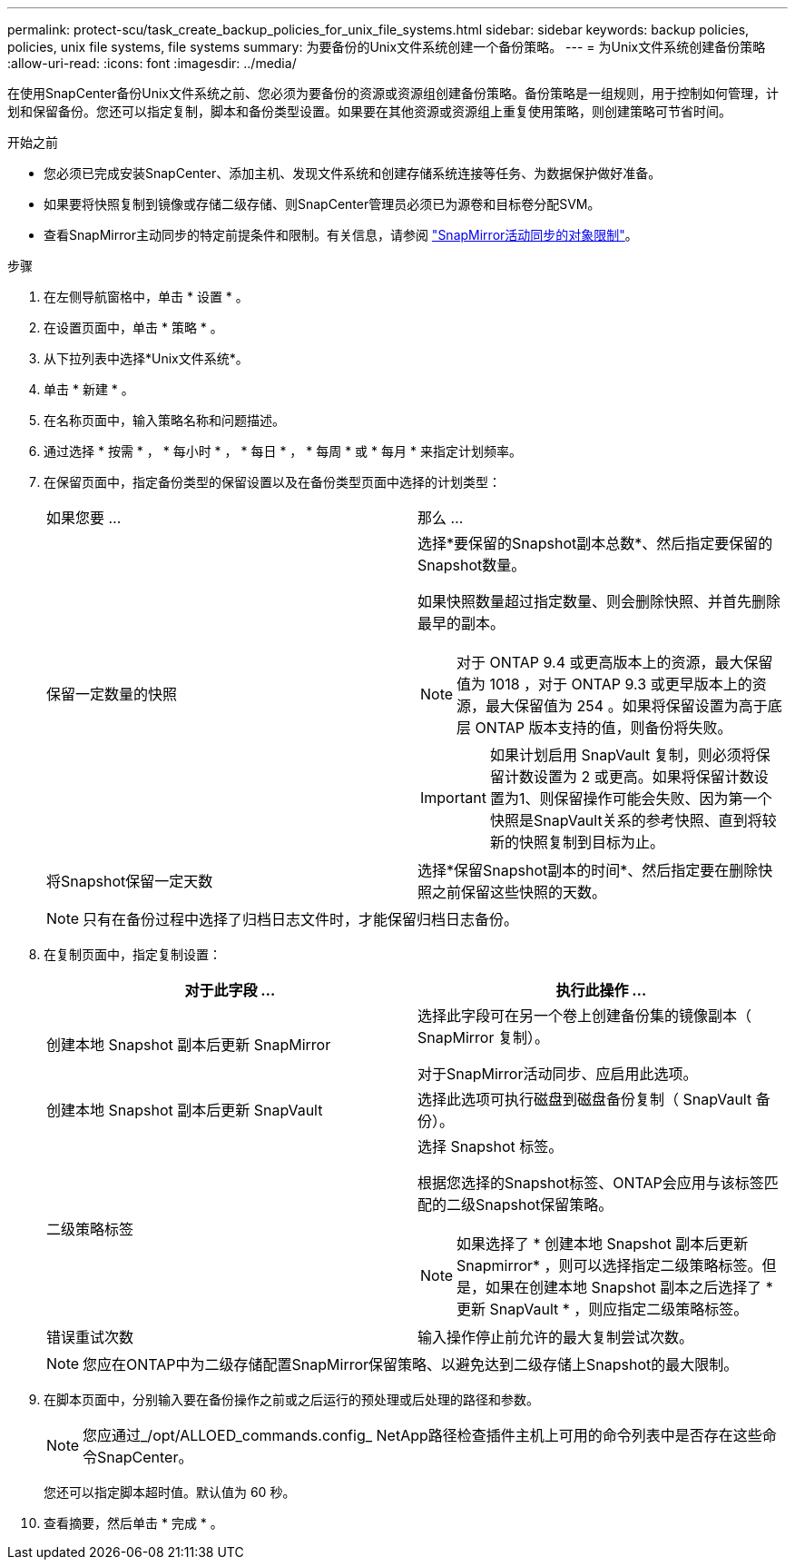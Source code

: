 ---
permalink: protect-scu/task_create_backup_policies_for_unix_file_systems.html 
sidebar: sidebar 
keywords: backup policies, policies, unix file systems, file systems 
summary: 为要备份的Unix文件系统创建一个备份策略。 
---
= 为Unix文件系统创建备份策略
:allow-uri-read: 
:icons: font
:imagesdir: ../media/


[role="lead"]
在使用SnapCenter备份Unix文件系统之前、您必须为要备份的资源或资源组创建备份策略。备份策略是一组规则，用于控制如何管理，计划和保留备份。您还可以指定复制，脚本和备份类型设置。如果要在其他资源或资源组上重复使用策略，则创建策略可节省时间。

.开始之前
* 您必须已完成安装SnapCenter、添加主机、发现文件系统和创建存储系统连接等任务、为数据保护做好准备。
* 如果要将快照复制到镜像或存储二级存储、则SnapCenter管理员必须已为源卷和目标卷分配SVM。
* 查看SnapMirror主动同步的特定前提条件和限制。有关信息，请参阅 https://docs.netapp.com/us-en/ontap/smbc/considerations-limits.html#volumes["SnapMirror活动同步的对象限制"]。


.步骤
. 在左侧导航窗格中，单击 * 设置 * 。
. 在设置页面中，单击 * 策略 * 。
. 从下拉列表中选择*Unix文件系统*。
. 单击 * 新建 * 。
. 在名称页面中，输入策略名称和问题描述。
. 通过选择 * 按需 * ， * 每小时 * ， * 每日 * ， * 每周 * 或 * 每月 * 来指定计划频率。
. 在保留页面中，指定备份类型的保留设置以及在备份类型页面中选择的计划类型：
+
|===


| 如果您要 ... | 那么 ... 


 a| 
保留一定数量的快照
 a| 
选择*要保留的Snapshot副本总数*、然后指定要保留的Snapshot数量。

如果快照数量超过指定数量、则会删除快照、并首先删除最早的副本。


NOTE: 对于 ONTAP 9.4 或更高版本上的资源，最大保留值为 1018 ，对于 ONTAP 9.3 或更早版本上的资源，最大保留值为 254 。如果将保留设置为高于底层 ONTAP 版本支持的值，则备份将失败。


IMPORTANT: 如果计划启用 SnapVault 复制，则必须将保留计数设置为 2 或更高。如果将保留计数设置为1、则保留操作可能会失败、因为第一个快照是SnapVault关系的参考快照、直到将较新的快照复制到目标为止。



 a| 
将Snapshot保留一定天数
 a| 
选择*保留Snapshot副本的时间*、然后指定要在删除快照之前保留这些快照的天数。

|===
+

NOTE: 只有在备份过程中选择了归档日志文件时，才能保留归档日志备份。

. 在复制页面中，指定复制设置：
+
|===
| 对于此字段 ... | 执行此操作 ... 


 a| 
创建本地 Snapshot 副本后更新 SnapMirror
 a| 
选择此字段可在另一个卷上创建备份集的镜像副本（ SnapMirror 复制）。

对于SnapMirror活动同步、应启用此选项。



 a| 
创建本地 Snapshot 副本后更新 SnapVault
 a| 
选择此选项可执行磁盘到磁盘备份复制（ SnapVault 备份）。



 a| 
二级策略标签
 a| 
选择 Snapshot 标签。

根据您选择的Snapshot标签、ONTAP会应用与该标签匹配的二级Snapshot保留策略。


NOTE: 如果选择了 * 创建本地 Snapshot 副本后更新 Snapmirror* ，则可以选择指定二级策略标签。但是，如果在创建本地 Snapshot 副本之后选择了 * 更新 SnapVault * ，则应指定二级策略标签。



 a| 
错误重试次数
 a| 
输入操作停止前允许的最大复制尝试次数。

|===
+

NOTE: 您应在ONTAP中为二级存储配置SnapMirror保留策略、以避免达到二级存储上Snapshot的最大限制。

. 在脚本页面中，分别输入要在备份操作之前或之后运行的预处理或后处理的路径和参数。
+

NOTE: 您应通过_/opt/ALLOED_commands.config_ NetApp路径检查插件主机上可用的命令列表中是否存在这些命令SnapCenter。

+
您还可以指定脚本超时值。默认值为 60 秒。

. 查看摘要，然后单击 * 完成 * 。

